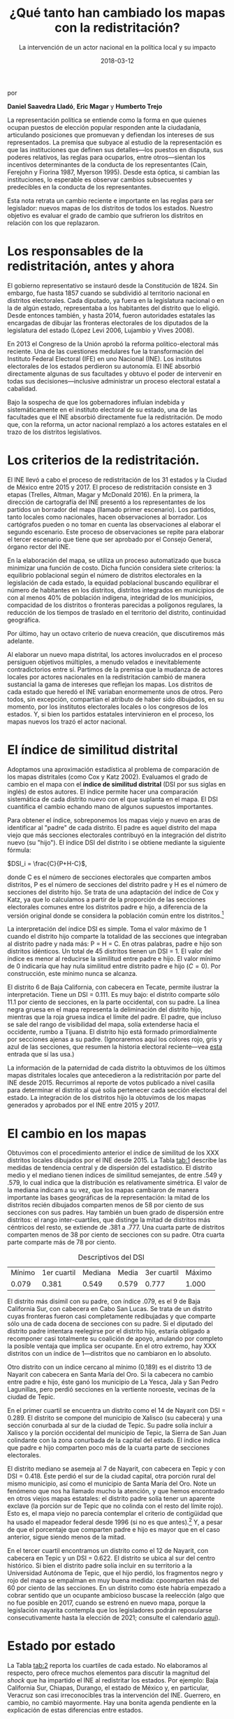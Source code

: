 #+STARTUP: showall
#+OPTIONS: toc:nil
#+TITLE: ¿Qué tanto han cambiado los mapas con la redistritación?
#+SUBTITLE: La intervención de un actor nacional en la política local y su impacto
# # will change captions to Spanish, see https://lists.gnu.org/archive/html/emacs-orgmode/2010-03/msg00879.html
#+LANGUAGE: es 
#+DATE: 2018-03-12

# style sheet
#+HTML_HEAD: <link rel="stylesheet" type="text/css" href="../css/stylesheet.css" />

#+BEGIN_CENTER
por

*Daniel Saavedra Lladó*, *Eric Magar* y *Humberto Trejo*
#+END_CENTER

La representación política se entiende como la forma en que quienes ocupan puestos de elección popular responden ante la ciudadanía, articulando posiciones que promuevan y defiendan los intereses de sus representados. La premisa que subyace al estudio de la representación es que las instituciones que definen sus detalles---los puestos en disputa, sus poderes relativos, las reglas para ocuparlos, entre otros---sientan los incentivos determinantes de la conducta de los representantes (Cain, Ferejohn y Fiorina 1987, Myerson 1995). Desde esta óptica, si cambian las instituciones, lo esperable es observar cambios subsecuentes y predecibles en la conducta de los representantes. 

Esta nota retrata un cambio reciente e importante en las reglas para ser legislador: nuevos mapas de los distritos de todos los estados. Nuestro objetivo es evaluar el grado de cambio que sufrieron los distritos en relación con los que replazaron. 

* Los responsables de la redistritación, antes y ahora

El gobierno representativo se instauró desde la Constitución de 1824. Sin embargo, fue hasta 1857 cuando se subdividió al territorio nacional en distritos electorales. Cada diputado, ya fuera en la legislatura nacional o en la de algún estado, representaba a los habitantes del distrito que lo eligió. Desde entonces también, y hasta 2014, fueron autoridades estatales las encargadas de dibujar las fronteras electorales de los diputados de la legislatura del estado (López Levi 2006, Lujambio y Vives 2008). 

En 2013 el Congreso de la Unión aprobó la reforma político-electoral más reciente. Una de las cuestiones medulares fue la transformación del Instituto Federal Electoral (IFE) en uno Nacional (INE). Los institutos electorales de los estados perdieron su autonomía. El INE absorbió directamente algunas de sus facultades y obtuvo el poder de intervenir en todas sus decisiones---inclusive administrar un proceso electoral estatal a cabalidad. 

Bajo la sospecha de que los gobernadores influían indebida y sistemáticamente en el instituto electoral de su estado, una de las facultades que el INE absorbió directamente fue la redistritación. De modo que, con la reforma, un actor nacional remplazó a los actores estatales en el trazo de los distritos legislativos. 

* Los criterios de la redistritación.

El INE llevó a cabo el proceso de redistritación de los 31 estados y la Ciudad de México entre 2015 y 2017. El proceso de redistritación consiste en 3 etapas (Trelles, Altman, Magar y McDonald 2016). En la primera, la dirección de cartografía del INE presentó a los representantes de los partidos un borrador del mapa (llamado primer escenario). Los partidos, tanto locales como nacionales, hacen observaciones al borrador. Los cartógrafos pueden o no tomar en cuenta las observaciones al elaborar el segundo escenario. Este proceso de observaciones se repite para elaborar el tercer escenario que tiene que ser aprobado por el Consejo General, órgano rector del INE.

En la elaboración del mapa, se utiliza un proceso automatizado que busca minimizar una función de costo. Dicha función considera siete criterios: la equilibrio poblacional según el número de distritos electorales en la legislación de cada estado, la equidad poblacional buscando equilibrar el número de habitantes en los distritos, distritos integrados en municipios de con al menos 40% de población indígena, integridad de los municipios, compacidad de los distritos o fronteras parecidas a polígonos regulares, la reducción de los tiempos de traslado en el territorio del distrito, continuidad geográfica. 

Por último, hay un octavo criterio de nueva creación, que discutiremos más adelante. 

Al elaborar un nuevo mapa distrital, los actores involucrados en el proceso persiguen objetivos múltiples, a menudo velados e inevitablemente contradictorios entre sí. Partimos de la premisa que la mudanza de actores locales por actores nacionales en la redistritación cambió de manera sustancial la gama de intereses que reflejan los mapas. Los distritos de cada estado que heredó el INE variaban enormemente unos de otros. Pero todos, sin excepción, compartían el atributo de haber sido dibujados, en su momento, por los institutos electorales locales o los congresos de los estados. Y, si bien los partidos estatales intervinieron en el proceso, los mapas nuevos los trazó el actor nacional. 

* El índice de similitud distrital

Adoptamos una aproximación estadística al problema de comparación de los mapas distritales (como Cox y Katz 2002). Evaluamos el grado de cambio en el mapa con el *índice de similitud distrital* (DSI por sus siglas en inglés) de estos autores. El índice permite hacer una comparación sistemática de cada distrito nuevo con el que suplanta en el mapa. El DSI cuantifica el cambio echando mano de algunos supuestos importantes. 

Para obtener el índice, sobreponemos los mapas viejo y nuevo en aras de identificar al "padre" de cada distrito. El padre es aquel distrito del mapa viejo que más secciones electorales contribuyó en la integración del distrito nuevo (su "hijo"). El índice DSI del distrito i se obtiene mediante la siguiente fórmula: 

$DSI_i = \frac{C}{P+H-C}$, 

donde C es el número de secciones electorales que comparten ambos distritos, P es el número de secciones del distrito padre y H es el número de secciones del distrito hijo. Se trata de una adaptación del índice de Cox y Katz, ya que lo calculamos a partir de la proporción de las secciones electorales comunes entre los distritos padre e hijo, a diferencia de la versión original donde se considera la población común entre los distritos.[fn:1]

#+CAPTION: Mapa del distrito 6 de Baja California
#+NAME:   fig:1
#+ATTR_HTML: style="float:left;"
#+ATTR_HTML: :width 90%
#+ATTR_HTML: :class "img"</img> # esto no está jalando, quiero q importe de css los atributos img
[[file:https://github.com/emagar/mxDistritos/raw/master/mapasComparados/loc/maps/bc6-2.png]]


La interpretación del índice DSI es simple. Toma el valor máximo de 1 cuando el distrito hijo comparte la totalidad de las secciones que integraban al distrito padre y nada más: P = H = C. En otras palabras, padre e hijo son distritos idénticos. Un total de 45 distritos tienen un DSI = 1. El valor del índice es menor al reducirse la similitud entre padre e hijo. El valor mínimo de 0 indicaría que hay nula similitud entre distrito padre e hijo ($C=0$). Por construcción, este mínimo nunca se alcanza. 

El distrito 6 de Baja California, con cabecera en Tecate, permite ilustrar la interpretación. Tiene un DSI = 0.111. Es muy bajo: el distrito comparte sólo 11.1 por ciento de secciones, en la parte occidental, con su padre. La línea negra gruesa en el mapa representa la deliminación del distrito hijo, mientras que la roja gruesa indica el límite del padre. El padre, que incluso se sale del rango de visibilidad del mapa, solía extenderse hacia el occidente, rumbo a Tijuana. El distrito hijo está formado primordialmente por secciones ajenas a su padre. (Ignoraremos aquí los colores rojo, gris y azul de las secciones, que resumen la historia electoral reciente---vea [[file:./2018-01-02-claudia-cdmx.org][esta]] entrada que sí las usa.) 

La información de la paternidad de cada distrito la obtuvimos de los últimos mapas distritales locales que antecedieron a la redistritación por parte del INE desde 2015. Recurrimos al reporte de votos publicado a nivel casilla para determinar el distrito al qué solía pertenecer cada sección electoral del estado. La integración de los distritos hijo la obtuvimos de los mapas generados y aprobados por el INE entre 2015 y 2017. 

* El cambio en los mapas

Obtuvimos con el procedimiento anterior el índice de similitud de los XXX distritos locales dibujados por el INE desde 2015. La Tabla [[tab:1]] describe las medidas de tendencia central y de dispersión del estadístico. El distrito medio y el mediano tienen índices de similitud semejantes, de entre .549 y .579, lo cual indica que la distribución es relativamente simétrica. El valor de la mediana indicam a su vez, que los mapas cambiaron de manera importante las bases geográficas de la representación: la mitad de los distritos recién dibujados comparten menos de 58 por ciento de sus secciones con sus padres. Hay también un buen grado de dispersión entre distritos: el rango inter-cuartiles, que distinge la mitad de distritos más céntricos del resto, se extiende de .381 a .777. Una cuarta parte de distritos comparten menos de 38 por ciento de secciones con su padre. Otra cuarta parte comparte más de 78 por ciento. 

#+CAPTION: Descriptivos del DSI
#+NAME:   tab:1
| Mínimo | 1er cuartil | Mediana | Media | 3er cuartil | Máximo |
|  0.079 |       0.381 |   0.549 | 0.579 |       0.777 |  1.000 |

El distrito más disímil con su padre, con índice .079, es el 9 de Baja California Sur, con cabecera en Cabo San Lucas. Se trata de un distrito cuyas fronteras fueron casi completamente redibujadas y que comparte sólo una de cada docena de secciones con su padre. Si el diputado del distrito padre intentara reelegirse por el distrito hijo, estaría obligado a recomponer casi totalmente su coalición de apoyo, anulando por completo la posible ventaja que implica ser ocupante. En el otro extremo, hay XXX distritos con un índice de 1---distritos que no cambiaron en lo absoluto. 

#+CAPTION: Histograma del DSI con una curva normal superpuesta
#+NAME:   fig:2
#+ATTR_HTML: style="float:left;"
#+ATTR_HTML: :width 90%
[[file:../img/histDani.png]]
   
Otro distrito con un índice cercano al mínimo (0,189) es el distrito 13 de Nayarit con cabecera en Santa María del Oro. Si la cabecera no cambio entre padre e hijo, éste ganó los municipio de La Yesca, Jala y San Pedro Lagunillas, pero perdió secciones en la vertiente noroeste, vecinas de la ciudad de Tepic.

#+CAPTION: El distrito 13 de Nayarit
#+NAME:   fig:3
#+ATTR_HTML: style="float:left;"
#+ATTR_HTML: :width 90%
[[file:https://github.com/emagar/mxDistritos/raw/master/mapasComparados/loc/maps/nay13-2.png]]

En el primer cuartil se encuentra un distrito como el 14 de Nayarit con DSI = 0.289. El distrito se compone del municipio de Xalisco (su cabecera) y una sección conurbada al sur de la ciudad de Tepic. Su padre solía incluir a Xalisco y la porción occidental del municipio de Tepic, la Sierra de San Juan colindante con la zona conurbada de la capital del estado. El índice indica que padre e hijo comparten poco más de la cuarta parte de secciones electorales. 

#+CAPTION: El distrito 14 de Nayarit
#+NAME:   fig:4
#+ATTR_HTML: style="float:left;"
#+ATTR_HTML: :width 90%
[[file:https://github.com/emagar/mxDistritos/raw/master/mapasComparados/loc/maps/nay14-2.png]]

El distrito mediano se asemeja al 7 de Nayarit, con cabecera en Tepic y con DSI = 0.418. Éste perdió el sur de la ciudad capital, otra porción rural del mismo municipio, así como el municipio de Santa María del Oro. Note un fenómeno que nos ha llamado mucho la atención, y que hemos encontrado en otros viejos mapas estatales: el distrito padre solía tener un aparente exclave (la porción sur de Tepic que no colinda con el resto del límite rojo). Esto es, el mapa viejo no parecía contemplar el criterio de contigüidad que ha usado el mapeador federal desde 1996 (si no es que antes).[fn:2] Y, a pesar de que el porcentaje que comparten padre e hijo es mayor que en el caso anterior, sigue siendo menos de la mitad. 

#+CAPTION: El distrito 7 de Nayarit
#+NAME:   fig:4
#+ATTR_HTML: style="float:left;"
#+ATTR_HTML: :width 90%
[[file:https://github.com/emagar/mxDistritos/raw/master/mapasComparados/loc/maps/nay7-2.png]]

En el tercer cuartil encontramos un distrito como el 12 de Nayarit, con cabecera en Tepic y un DSI = 0.622. El distrito se ubica al sur del centro histórico. Si bien el distrito padre solía incluir en su territorio a la Universidad Autónoma de Tepic, que el hijo perdió, los fragmentos negro y rojo del mapa se empalman en muy buena medida: cpoomparten más del 60 por ciento de las secciones. En un distrito como éste habría empezado a cobrar sentido que un ocupante ambicioso buscase la reelección (algo que no fue posible en 2017, cuando se estrenó en nuevo mapa, porque la legislación nayarita contempla que los legisladores podrán reposularse consecutivamente hasta la elección de 2021; consulte el calendario [[file:./2017-05-20-magar-instituciones.org][aquí]]). 

#+CAPTION: El distrito 12 de Nayarit
#+NAME:   fig:4
#+ATTR_HTML: style="float:left;"
#+ATTR_HTML: :width 90%
[[file:https://github.com/emagar/mxDistritos/raw/master/mapasComparados/loc/maps/nay12-2.png]]

* Estado por estado

La Tabla [[tab:2]] reporta los cuartiles de cada estado. No elaboramos al respecto, pero ofrece muchos elementos para discutir la magnitud del /shock/ que ha impartido el INE al redistritar los estados. Por ejemplo: Baja California Sur, Chiapas, Durango, el estado de México y, en particular, Veracruz son casi irreconocibles tras la intervención del INE. Guerrero, en cambio, no cambió mayormente. Hay una bonita agenda pendiente en la explicación de estas diferencias entre estados.

#+CAPTION: Distribución del índice DSI por estado
#+NAME:   tab:2
| Estado              | DSI25 | DSImediana | DSI75 | num_distritos |
|---------------------+-------+------------+-------+---------------|
| Aguascalientes      |  .352 |       .619 |  .798 |            18 |
| Baja California     |  .382 |       .482 |  .611 |            17 |
| Baja California Sur |  .309 |       .411 |  .471 |            16 |
| Campeche            |  .364 |       .567 |  .960 |            21 |
| Coahuila            |  .394 |       .553 |  .704 |            16 |
| Colima              |  .327 |       .379 |  .579 |            16 |
| Chiapas             |  .392 |       .468 |  .560 |            24 |
| Chihuahua           |  .332 |       .504 |  .696 |            22 |
| Ciudad de México    |  .568 |       .668 |  .794 |            33 |
| Durango             |  .295 |       .355 |  .483 |            16 |
| Guanajuato          |  .354 |       .438 |  .583 |            22 |
| Guerrero            |  .997 |          1 |     1 |            28 |
| Hidalgo             |  .349 |       .509 |  .606 |            18 |
| Jalisco             |  .482 |       .626 |  .807 |            20 |
| México              |  .356 |       .495 |  .551 |            45 |
| Michoacán           |  .518 |       .718 |  .865 |            24 |
| Morelos             |  .358 |       .469 |  .533 |            12 |
| Nayarit             |  .306 |       .525 |  .665 |            18 |
| Nuevo León          |  .336 |       .441 |  .668 |            26 |
| Oaxaca              |  .435 |       .593 |  .684 |            25 |
| Puebla              |  .385 |       .639 |  .841 |            26 |
| Querétaro           |  .352 |       .462 |  .702 |            15 |
| Quintana Roo        |   XXX |            |       |               |
| San Luis Potosí     |  .582 |       .718 |     1 |            15 |
| Sinaloa             |   XXX |            |       |               |
| Sonora              |   XXX |            |       |               |
| Tabasco             |  .382 |       .581 |  .691 |            21 |
| Tamaulipas          |   XXX |            |       |               |
| Tlaxcala            |  .499 |       .656 |  .744 |            15 |
| Veracruz            |  .107 |       .149 |  .183 |            30 |
| Yucatán             |   XXX |            |       |               |
| Zacatecas           |  .377 |       .503 |  .839 |            18 |
|---------------------+-------+------------+-------+---------------|
| Todos               |   XXX |            |       |               |

* El "criterio 8"

En resumen, el INE tranformó de manera muy sustancial los mapas electorales subnacionales. Al hacerlo, alteró las bases de la representación. 

Cerramos con algunas ideas que pensamos desarrollar próximamente, relacionadas con el criterio de la redistritación del INE cuya discusión dejamos pendiente más arriba. El octavo criterio, que fue adoptado de 2015 en adelante, considera una excepción a la aplicación del proceso automatizado de redistritación. La excepción, que formalmente apela a tomar en cuenta "factores socioeconómicos y accidentes geográficos", se aplica, en la práctica, cuando los partidos representados en la Comisión Nacional de Vigilancia, aprueben un nuevo mapa por unanimidad. Si bien el mapa debe cumplir los siete requisitos adicionales, la implicación que importa es que no se utiliza el método automatizado de optimización, sino las plumas de los cartógrafos de los partidos. 

Este criterio ameritará un estudio sistemático para encontrar pistas interesantes de la posible influencia de los partidos en la elaboración de los mapas electorales por parte de los expertos de la Dirección de Cartografía del INE. Aquí sólo identificamos los estados en los que se usó el criterio 8 para detener el proceso automatizado, y evaluamos el impacto que ello tuvo en el índice DSI. 

#+CAPTION: Regresión de índice DSI contra el criterio 8
#+NAME:   tab:3
|               | Coeficiente | Error estándar | valor p |
|---------------+-------------+----------------+---------|
| Constante     |         .50 |            .01 |   <.001 |
| Criterio 8    |         .21 |            .02 |   <.001 |
|---------------+-------------+----------------+---------|
| $R^2$         |         .12 |                |         |
| F(1,557)      |       75.94 |                |   <.001 |
| Observaciones |         XXX |                |         |

Levamos a cabo este análisis con un simple modelo de regresión univariada. Del lado izquierdo de la ecuación ubicamos el índice DSI de los XXX distritos locales (la variable dependiente); del derecho, además de una constante, una variable dicotómica con valor 1 para los distritos de estados donde se usó el criterio 8, 0 para loa demás. Los resultados, reportados en la Tabla [[tab:3]], sugieren una historia interesante. El coeficiente estimado es .21 y estadísticamente significativo (a un nivel inferior a uno en mil). El hallazgo indica que aquellos distritos cocinados con criterio 8 tienen, en promedio, un índice de similitud distrital .21 mayor que el resto. En otras palabras: cuando los partidos detuvieron el proceso automatizado e intervinieron directamente, el mapa resultante es *significativemente más perecido al mapa anterior*. Al parecer, los partidos intercambiaron apoyo entre estados en aras de preservar sus respectivo bastiones más o menos intactos. Corroborar esta hipótesis forma parte de nuestra agenda de investigación venidera. 

# Los representantes deben atender sus obligaciones legislativas, a las que dedican la mayor parte de su tiempo, y atender a las personas que forman la coalición que los llevó al cargo donde se encuentran o con miras al que pretenden aspirar. Por eso dividen sus recursos y a su personal para tratar de cubrir ambas actividades. Una redistritación hecha por un actor externo a la política local puede dejar fuera del distrito a los votantes que ya son leales, por lo que tanto partidos como candidatos con control territorial de los distritos anteriores se opondrán al nuevo reparto de secciones y buscarán llegar a un acuerdo con los demás actores políticos usando el criterio 8 y tratando de que las fronteras distritales cambien poco o no cambien con el objetivo de mantener junta a su coalición de votantes y no correr el riesgo de poder perder el distrito en la próxima elección.                                                   
                                                 
* Referencias

- Cain, Bruce, John Ferejohn y Morris Fiorina. 1987. /The personal vote: constituency service and electoral independence/. Cambridge, Massachussets: Harvard University Press.
- Cox, Gary y Jonathan Katz. 2004. /Elbridge Gerry’s Salamander: The electoral consequences of the apportionment revolution/. Nueva York: Cambridge University Press. 
- Fenno, Richard F. 1978. /Home style: house members in their districts/. Nueva York: Longman. 
- López Levi, Liliana. 2006. "Distritación electoral en México: logros pasados y retos futuros." Departamento de Política y Cultura, UAM-Xochimilco.
- Lujambio, Alonso y Horacio Vives. 2008. "From Politics to Technicalities: Mexican Redistricting in Historical Perspective" in Lisa Handley y Bernard Grofman (coords.) /Redistricting in Comparative Perspective/. Oxford: Oxford University Press.
- Trelles, Alejandro, Micah Altman, Eric Magar y Michael P. McDonald. 2016. "Datos abiertos, transparencia y redistritación en México", /Política y Gobierno/, vol. 23, núm. 2.
                                                 

[fn:1] Si las secciones electorales tuvieran idéntica población, nuestra versión sería idéntica a la de Cox y Katz. Conforme crece la heterogeneidad poblacional de las secciones, también lo hace la discrepancia entre las versiones del DSI. Las secciones del país suelen tener poblaciones relativamente homogéneas: 99 por ciento de las secciones tenían en el censo 2010 una población total que oscilaba entre los 100 y los 5,700 habitantes.

[fn:2] Aunque parecería sumamente improbable, es posible que la falta de contigüidad sea producto del método para reconstituir los distritos "padres"---que alguna sección se nos haya escapado. Si bien hemos verificado cuidadosamente el procedimiento, hasta no encontrar mapas distritales físicos de los "padres" no podremos descartar que se trate de errores de parte nuestra. Seguiremos investigando y reportaremos nuevos hallazgos al respecto. 
